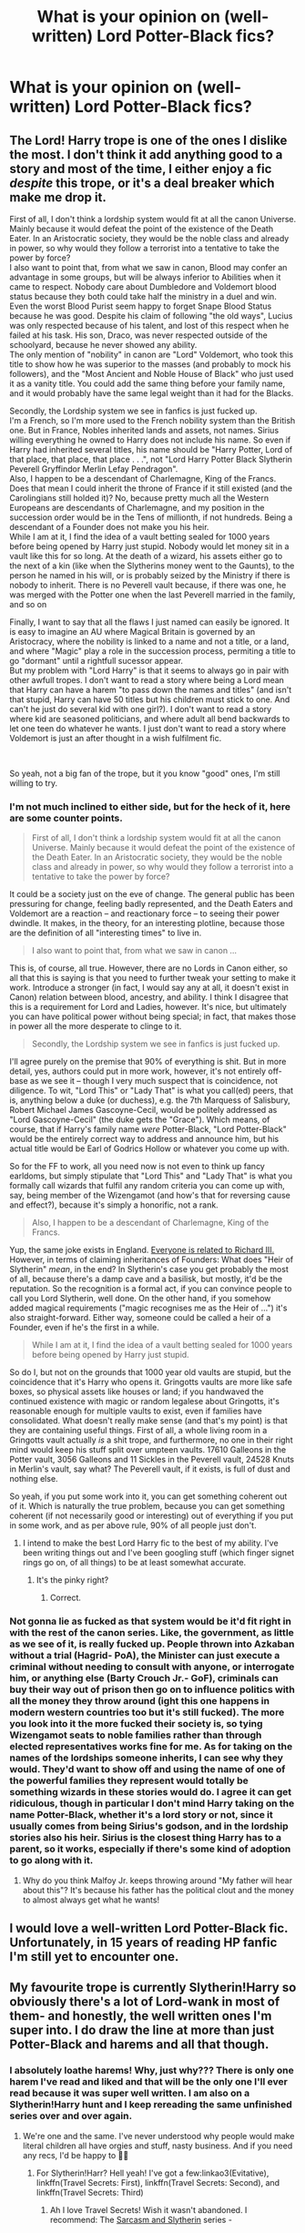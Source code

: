 #+TITLE: What is your opinion on (well-written) Lord Potter-Black fics?

* What is your opinion on (well-written) Lord Potter-Black fics?
:PROPERTIES:
:Author: CyberWolfWrites
:Score: 8
:DateUnix: 1595718770.0
:DateShort: 2020-Jul-26
:FlairText: Discussion
:END:

** The Lord! Harry trope is one of the ones I dislike the most. I don't think it add anything good to a story and most of the time, I either enjoy a fic /despite/ this trope, or it's a deal breaker which make me drop it.

First of all, I don't think a lordship system would fit at all the canon Universe. Mainly because it would defeat the point of the existence of the Death Eater. In an Aristocratic society, they would be the noble class and already in power, so why would they follow a terrorist into a tentative to take the power by force?\\
I also want to point that, from what we saw in canon, Blood may confer an advantage in some groups, but will be always inferior to Abilities when it came to respect. Nobody care about Dumbledore and Voldemort blood status because they both could take half the ministry in a duel and win. Even the worst Blood Purist seem happy to forget Snape Blood Status because he was good. Despite his claim of following "the old ways", Lucius was only respected because of his talent, and lost of this respect when he failed at his task. His son, Draco, was never respected outside of the schoolyard, because he never showed any ability.\\
The only mention of "nobility" in canon are "Lord" Voldemort, who took this title to show how he was superior to the masses (and probably to mock his followers), and the "Most Ancient and Noble House of Black" who just used it as a vanity title. You could add the same thing before your family name, and it would probably have the same legal weight than it had for the Blacks.

Secondly, the Lordship system we see in fanfics is just fucked up.\\
I'm a French, so I'm more used to the French nobility system than the British one. But in France, Nobles inherited lands and assets, not names. Sirius willing everything he owned to Harry does not include his name. So even if Harry had inherited several titles, his name should be "Harry Potter, Lord of that place, that place, that place . . .", not "Lord Harry Potter Black Slytherin Peverell Gryffindor Merlin Lefay Pendragon".\\
Also, I happen to be a descendant of Charlemagne, King of the Francs. Does that mean I could inherit the throne of France if it still existed (and the Carolingians still holded it)? No, because pretty much all the Western Europeans are descendants of Charlemagne, and my position in the succession order would be in the Tens of millionth, if not hundreds. Being a descendant of a Founder does not make you his heir.\\
While I am at it, I find the idea of a vault betting sealed for 1000 years before being opened by Harry just stupid. Nobody would let money sit in a vault like this for so long. At the death of a wizard, his assets either go to the next of a kin (like when the Slytherins money went to the Gaunts), to the person he named in his will, or is probably seized by the Ministry if there is nobody to inherit. There is no Peverell vault because, if there was one, he was merged with the Potter one when the last Peverell married in the family, and so on

Finally, I want to say that all the flaws I just named can easily be ignored. It is easy to imagine an AU where Magical Britain is governed by an Aristocracy, where the nobility is linked to a name and not a title, or a land, and where "Magic" play a role in the succession process, permiting a title to go "dormant" until a rightfull sucessor appear.\\
But my problem with "Lord Harry" is that it seems to always go in pair with other awfull tropes. I don't want to read a story where being a Lord mean that Harry can have a harem "to pass down the names and titles" (and isn't that stupid, Harry can have 50 titles but his children must stick to one. And can't he just do several kid with one girl?). I don't want to read a story where kid are seasoned politicians, and where adult all bend backwards to let one teen do whatever he wants. I just don't want to read a story where Voldemort is just an after thought in a wish fulfilment fic.

​

So yeah, not a big fan of the trope, but it you know "good" ones, I'm still willing to try.
:PROPERTIES:
:Author: PlusMortgage
:Score: 16
:DateUnix: 1595727066.0
:DateShort: 2020-Jul-26
:END:

*** I'm not much inclined to either side, but for the heck of it, here are some counter points.

#+begin_quote
  First of all, I don't think a lordship system would fit at all the canon Universe. Mainly because it would defeat the point of the existence of the Death Eater. In an Aristocratic society, they would be the noble class and already in power, so why would they follow a terrorist into a tentative to take the power by force?
#+end_quote

It could be a society just on the eve of change. The general public has been pressuring for change, feeling badly represented, and the Death Eaters and Voldemort are a reaction -- and reactionary force -- to seeing their power dwindle. It makes, in the theory, for an interesting plotline, because those are the definition of all "interesting times" to live in.

#+begin_quote
  I also want to point that, from what we saw in canon ...
#+end_quote

This is, of course, all true. However, there are no Lords in Canon either, so all that this is saying is that you need to further tweak your setting to make it work. Introduce a stronger (in fact, I would say any at all, it doesn't exist in Canon) relation between blood, ancestry, and ability. I think I disagree that this is a requirement for Lord and Ladies, however. It's nice, but ultimately you can have political power without being special; in fact, that makes those in power all the more desperate to clinge to it.

#+begin_quote
  Secondly, the Lordship system we see in fanfics is just fucked up.
#+end_quote

I'll agree purely on the premise that 90% of everything is shit. But in more detail, yes, authors could put in more work, however, it's not entirely off-base as we see it -- though I very much suspect that is coincidence, not diligence. To wit, "Lord This" or "Lady That" is what you call(ed) peers, that is, anything below a duke (or duchess), e.g. the 7th Marquess of Salisbury, Robert Michael James Gascoyne-Cecil, would be politely addressed as "Lord Gascoyne-Cecil" (the duke gets the "Grace"). Which means, of course, that if Harry's family name /were/ Potter-Black, "Lord Potter-Black" would be the entirely correct way to address and announce him, but his actual title would be Earl of Godrics Hollow or whatever you come up with.

So for the FF to work, all you need now is not even to think up fancy earldoms, but simply stipulate that "Lord This" and "Lady That" is what you formally call wizards that fulfil any random criteria you can come up with, say, being member of the Wizengamot (and how's that for reversing cause and effect?), because it's simply a honorific, not a rank.

#+begin_quote
  Also, I happen to be a descendant of Charlemagne, King of the Francs.
#+end_quote

Yup, the same joke exists in England. [[https://www.le.ac.uk/richardiii/science/genealogy.html][Everyone is related to Richard III.]] However, in terms of claiming inheritances of Founders: What does "Heir of Slytherin" /mean/, in the end? In Slytherin's case you get probably the most of all, because there's a damp cave and a basilisk, but mostly, it'd be the reputation. So the recognition is a formal act, if you can convince people to call you Lord Slytherin, well done. On the other hand, if you somehow added magical requirements ("magic recognises me as the Heir of ...") it's also straight-forward. Either way, someone could be called a heir of a Founder, even if he's the first in a while.

#+begin_quote
  While I am at it, I find the idea of a vault betting sealed for 1000 years before being opened by Harry just stupid.
#+end_quote

So do I, but not on the grounds that 1000 year old vaults are stupid, but the coincidence that it's Harry who opens it. Gringotts vaults are more like safe boxes, so physical assets like houses or land; if you handwaved the continued existence with magic or random legalese about Gringotts, it's reasonable enough for multiple vaults to exist, even if families have consolidated. What doesn't really make sense (and that's my point) is that they are containing useful things. First of all, a whole living room in a Gringotts vault actually /is/ a shit trope, and furthermore, no one in their right mind would keep his stuff split over umpteen vaults. 17610 Galleons in the Potter vault, 3056 Galleons and 11 Sickles in the Peverell vault, 24528 Knuts in Merlin's vault, say what? The Peverell vault, if it exists, is full of dust and nothing else.

So yeah, if you put some work into it, you can get something coherent out of it. Which is naturally the true problem, because you can get something coherent (if not necessarily good or interesting) out of everything if you put in some work, and as per above rule, 90% of all people just don't.
:PROPERTIES:
:Author: Sescquatch
:Score: 6
:DateUnix: 1595731942.0
:DateShort: 2020-Jul-26
:END:

**** I intend to make the best Lord Harry fic to the best of my ability. I've been writing things out and I've been googling stuff (which finger signet rings go on, of all things) to be at least somewhat accurate.
:PROPERTIES:
:Author: CyberWolfWrites
:Score: 2
:DateUnix: 1595733302.0
:DateShort: 2020-Jul-26
:END:

***** It's the pinky right?
:PROPERTIES:
:Author: ABoredGCSEStudent
:Score: 1
:DateUnix: 1597118231.0
:DateShort: 2020-Aug-11
:END:

****** Correct.
:PROPERTIES:
:Author: CyberWolfWrites
:Score: 1
:DateUnix: 1597135331.0
:DateShort: 2020-Aug-11
:END:


*** Not gonna lie as fucked as that system would be it'd fit right in with the rest of the canon series. Like, the government, as little as we see of it, is really fucked up. People thrown into Azkaban without a trial (Hagrid- PoA), the Minister can just execute a criminal without needing to consult with anyone, or interrogate him, or anything else (Barty Crouch Jr.- GoF), criminals can buy their way out of prison then go on to influence politics with all the money they throw around (ight this one happens in modern western countries too but it's still fucked). The more you look into it the more fucked their society is, so tying Wizengamot seats to noble families rather than through elected representatives works fine for me. As for taking on the names of the lordships someone inherits, I can see why they would. They'd want to show off and using the name of one of the powerful families they represent would totally be something wizards in these stories would do. I agree it can get ridiculous, though in particular I don't mind Harry taking on the name Potter-Black, whether it's a lord story or not, since it usually comes from being Sirius's godson, and in the lordship stories also his heir. Sirius is the closest thing Harry has to a parent, so it works, especially if there's some kind of adoption to go along with it.
:PROPERTIES:
:Author: darkpothead
:Score: 1
:DateUnix: 1595730838.0
:DateShort: 2020-Jul-26
:END:

**** Why do you think Malfoy Jr. keeps throwing around "My father will hear about this"? It's because his father has the political clout and the money to almost always get what he wants!
:PROPERTIES:
:Author: CyberWolfWrites
:Score: 6
:DateUnix: 1595733188.0
:DateShort: 2020-Jul-26
:END:


** I would love a well-written Lord Potter-Black fic. Unfortunately, in 15 years of reading HP fanfic I'm still yet to encounter one.
:PROPERTIES:
:Author: Taure
:Score: 5
:DateUnix: 1595744995.0
:DateShort: 2020-Jul-26
:END:


** My favourite trope is currently Slytherin!Harry so obviously there's a lot of Lord-wank in most of them- and honestly, the well written ones I'm super into. I do draw the line at more than just Potter-Black and harems and all that though.
:PROPERTIES:
:Author: nmckl
:Score: 6
:DateUnix: 1595720731.0
:DateShort: 2020-Jul-26
:END:

*** I absolutely loathe harems! Why, just why??? There is only one harem I've read and liked and that will be the only one I'll ever read because it was super well written. I am also on a Slytherin!Harry hunt and I keep rereading the same unfinished series over and over again.
:PROPERTIES:
:Author: CyberWolfWrites
:Score: 8
:DateUnix: 1595721618.0
:DateShort: 2020-Jul-26
:END:

**** We're one and the same. I've never understood why people would make literal children all have orgies and stuff, nasty business. And if you need any recs, I'd be happy to 👍🏼
:PROPERTIES:
:Author: nmckl
:Score: 4
:DateUnix: 1595721767.0
:DateShort: 2020-Jul-26
:END:

***** For Slytherin!Harr? Hell yeah! I've got a few:linkao3(Evitative), linkffn(Travel Secrets: First), linkffn(Travel Secrets: Second), and linkffn(Travel Secrets: Third)
:PROPERTIES:
:Author: CyberWolfWrites
:Score: 3
:DateUnix: 1595722981.0
:DateShort: 2020-Jul-26
:END:

****** Ah I love Travel Secrets! Wish it wasn't abandoned. I recommend: The [[https://archiveofourown.org/series/863648][Sarcasm and Slytherin]] series -

The [[https://archiveofourown.org/series/1618564][Devil went down to Hogwarts]] series -

And definitely [[https://archiveofourown.org/works/7322935][Antithesis]] , if you want something different
:PROPERTIES:
:Author: nmckl
:Score: 1
:DateUnix: 1596034002.0
:DateShort: 2020-Jul-29
:END:


**** Can you link this fic?
:PROPERTIES:
:Author: unknown_dude_567
:Score: 1
:DateUnix: 1595731906.0
:DateShort: 2020-Jul-26
:END:

***** The harem? Linkffn(Witches of Westfield)
:PROPERTIES:
:Author: CyberWolfWrites
:Score: 1
:DateUnix: 1598421097.0
:DateShort: 2020-Aug-26
:END:


** Well written ones are good. In general I dont mind them until its lord potter-black-gryffindor etc etc.
:PROPERTIES:
:Author: Aniki356
:Score: 4
:DateUnix: 1595718921.0
:DateShort: 2020-Jul-26
:END:

*** I personally dislike if Harry is the lord to more than just the Potter and Black houses. None of the founders were noble and their lines pretty much died out. I'm just fine with him inheriting some goodies (not money, he already has too much of that) but I don't want him to be called Lord Potter-Black-Slytherin-Gryffindor. You could reason that the Potters weren't noble or most ancient, but I will argue that they were but were left off of the Sacred Twenty-Eight because the pureblood surpremist author believed them of having dirty blood because of their surname despite being from the Most Ancient and Noble (I'm assuming) House of Peverell. The Weasleys are a part of the directory simplu because they weren't Muggle-lovers at the time, but they would've been left out if they had been. Only a few of the Sacred Twenty-Eight are considered "Blood Traitors" (Abbott, Longbottom, MacMillan, Ollivander, Shacklebolt, Slughorn, and Weasley) while the rest are pureblood surpremists. The pureblood surpremist author (A Nott) thought that the Potters were from dirty blood because Potter is a common Muggle surname.
:PROPERTIES:
:Author: CyberWolfWrites
:Score: 3
:DateUnix: 1595721955.0
:DateShort: 2020-Jul-26
:END:

**** I can see harry picking up one or two for whatever reason. Ie slytherin by conquest or something or bones for marrying susan for instance but when it's like oh yea lily was a decendent of ravenclaw and or Godric fathered an bastard child that married a decendent of hufflepuff and suddenly harry owns hogwarts and can toss out dumbledore and snape cause he dislikes them it just gets stupid
:PROPERTIES:
:Author: Aniki356
:Score: 1
:DateUnix: 1595722561.0
:DateShort: 2020-Jul-26
:END:

***** I'm only arguing Gryffindor because he pulled the sword from the hat and magic accepted him (I'm ignoring Neville at this point) and I'm just saying Lily looks like Godric so who knows. I will also say (in my own universe) that Harry doesn't necessarily own Hogwarts, but he does have a say in the Board of Directors because most pureblood houses are on the board and the Founders' families have a right to it. I do agree that it's stupid, though. I'm just saying that Harry will have more of a pull because of his titles and his family rights.
:PROPERTIES:
:Author: CyberWolfWrites
:Score: 1
:DateUnix: 1595722817.0
:DateShort: 2020-Jul-26
:END:

****** I'm fine with picking up founder titles as long as it doesnt go stupid. I read one where harry had not only all 4 founders but merlin le Fay several other family's cause they owed his titles money either directly or from centuries past the death eaters and the order of the phoenix were also ancient orders led by slytherin and gryffindor so he gained control of them and so on and so forth. I think when I gave up on it harry had 30+ wives or slaves that he was planning to marry to release them was a vampire and a werewolf ah la underworld style was making a deal with Lilith to torment Voldemort and had somehow gain control of both Nagini and another snake familiar of Voldemort's cause deus ex reasons.
:PROPERTIES:
:Author: Aniki356
:Score: 1
:DateUnix: 1595723148.0
:DateShort: 2020-Jul-26
:END:

******* The description of that fic makes me want to bash my head against the wall.
:PROPERTIES:
:Author: CyberWolfWrites
:Score: 1
:DateUnix: 1595732300.0
:DateShort: 2020-Jul-26
:END:

******** It was long and all of that I think happened in the first 15 to 20 chapters
:PROPERTIES:
:Author: Aniki356
:Score: 1
:DateUnix: 1595732367.0
:DateShort: 2020-Jul-26
:END:


** Examples?
:PROPERTIES:
:Author: carelesslazy
:Score: 1
:DateUnix: 1595729364.0
:DateShort: 2020-Jul-26
:END:


** I'll be able to form an opinion on it when I actually find a well written fic of that genre. So far, none.
:PROPERTIES:
:Author: Myreque_BTW
:Score: 1
:DateUnix: 1595790343.0
:DateShort: 2020-Jul-26
:END:
